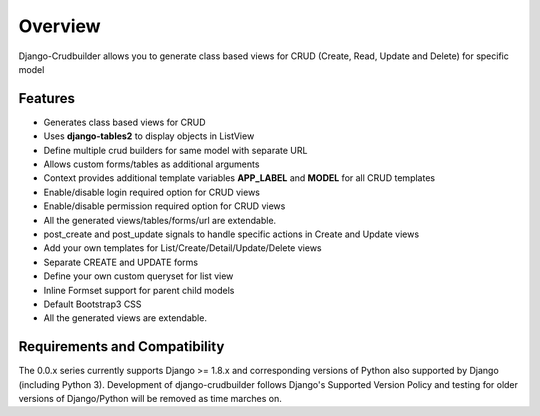 Overview
========

Django-Crudbuilder allows you to generate class based views for CRUD (Create, Read, Update and Delete) for specific model

Features
--------

- Generates class based views for CRUD
- Uses **django-tables2** to display objects in ListView
- Define multiple crud builders for same model with separate URL
- Allows custom forms/tables as additional arguments
- Context provides additional template variables **APP_LABEL** and **MODEL** for all CRUD templates
- Enable/disable login required option for CRUD views
- Enable/disable permission required option for CRUD views
- All the generated views/tables/forms/url are extendable.
- post_create and post_update signals to handle specific actions in Create and Update views
- Add your own templates for List/Create/Detail/Update/Delete views
- Separate CREATE and UPDATE forms
- Define your own custom queryset for list view
- Inline Formset support for parent child models
- Default Bootstrap3 CSS
- All the generated views are extendable.


Requirements and Compatibility
------------------------------

The 0.0.x series currently supports Django >= 1.8.x and corresponding versions of Python also supported by Django (including Python 3).  Development of django-crudbuilder follows Django's Supported Version Policy and testing for older versions of Django/Python will be removed as time marches on.
